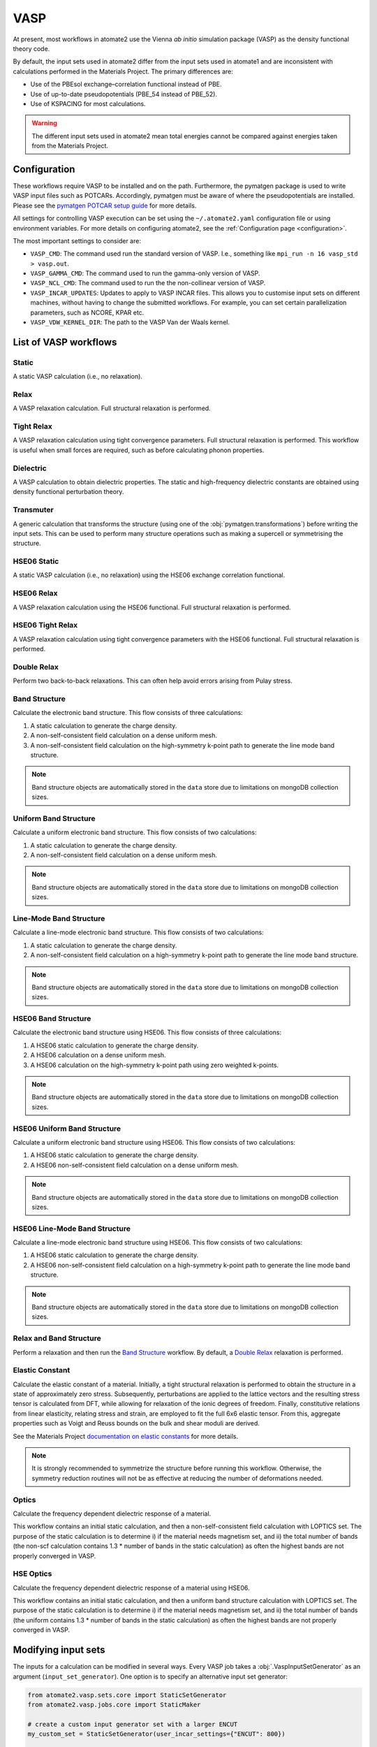 .. _codes.vasp:

====
VASP
====

At present, most workflows in atomate2 use the Vienna *ab initio* simulation package
(VASP) as the density functional theory code.

By default, the input sets used in atomate2 differ from the input sets used in atomate1
and are inconsistent with calculations performed in the Materials Project. The primary
differences are:

- Use of the PBEsol exchange–correlation functional instead of PBE.
- Use of up-to-date pseudopotentials (PBE_54 instead of PBE_52).
- Use of KSPACING for most calculations.

.. warning::

    The different input sets used in atomate2 mean total energies cannot be compared
    against energies taken from the Materials Project.

Configuration
-------------

These workflows require VASP to be installed and on the path. Furthermore, the pymatgen
package is used to write VASP input files such as POTCARs. Accordingly, pymatgen
must be aware of where the pseudopotentials are installed. Please see the `pymatgen
POTCAR setup guide <https://pymatgen.org/installation.html#potcar-setup>`_ for more
details.

All settings for controlling VASP execution can be set using the ``~/.atomate2.yaml``
configuration file or using environment variables. For more details on configuring
atomate2, see the :ref:`Configuration page <configuration>`.

The most important settings to consider are:

- ``VASP_CMD``: The command used run the standard version of VASP. I.e., something like
  ``mpi_run -n 16 vasp_std > vasp.out``.
- ``VASP_GAMMA_CMD``: The command used to run the gamma-only version of VASP.
- ``VASP_NCL_CMD``: The command used to run the the non-collinear version of VASP.
- ``VASP_INCAR_UPDATES``: Updates to apply to VASP INCAR files. This allows you to
  customise input sets on different machines, without having to change the submitted
  workflows. For example, you can set certain parallelization parameters, such as
  NCORE, KPAR etc.
- ``VASP_VDW_KERNEL_DIR``: The path to the VASP Van der Waals kernel.

.. _vasp_workflows:

List of VASP workflows
----------------------

.. csv-table::
   :file: vasp-workflows.csv
   :widths: 40, 20, 40
   :header-rows: 1

Static
^^^^^^

A static VASP calculation (i.e., no relaxation).

Relax
^^^^^

A VASP relaxation calculation. Full structural relaxation is performed.

Tight Relax
^^^^^^^^^^^

A VASP relaxation calculation using tight convergence parameters. Full structural
relaxation is performed. This workflow is useful when small forces are required, such
as before calculating phonon properties.

Dielectric
^^^^^^^^^^

A VASP calculation to obtain dielectric properties. The static and high-frequency
dielectric constants are obtained using density functional perturbation theory.

Transmuter
^^^^^^^^^^

A generic calculation that transforms the structure (using one of the
:obj:`pymatgen.transformations`) before writing the input sets. This can be used to
perform many structure operations such as making a supercell or symmetrising the
structure.

HSE06 Static
^^^^^^^^^^^^

A static VASP calculation (i.e., no relaxation) using the HSE06 exchange correlation
functional.

HSE06 Relax
^^^^^^^^^^^

A VASP relaxation calculation using the HSE06 functional. Full structural relaxation
is performed.

HSE06 Tight Relax
^^^^^^^^^^^^^^^^^

A VASP relaxation calculation using tight convergence parameters with the HSE06
functional. Full structural relaxation is performed.

Double Relax
^^^^^^^^^^^^

Perform two back-to-back relaxations. This can often help avoid errors arising from
Pulay stress.

Band Structure
^^^^^^^^^^^^^^

Calculate the electronic band structure. This flow consists of three calculations:

1. A static calculation to generate the charge density.
2. A non-self-consistent field calculation on a dense uniform mesh.
3. A non-self-consistent field calculation on the high-symmetry k-point path to generate
   the line mode band structure.

.. Note::

   Band structure objects are automatically stored in the ``data`` store due to
   limitations on mongoDB collection sizes.

Uniform Band Structure
^^^^^^^^^^^^^^^^^^^^^^

Calculate a uniform electronic band structure. This flow consists of two calculations:

1. A static calculation to generate the charge density.
2. A non-self-consistent field calculation on a dense uniform mesh.

.. Note::

   Band structure objects are automatically stored in the ``data`` store due to
   limitations on mongoDB collection sizes.

Line-Mode Band Structure
^^^^^^^^^^^^^^^^^^^^^^^^

Calculate a line-mode electronic band structure. This flow consists of two calculations:

1. A static calculation to generate the charge density.
2. A non-self-consistent field calculation on a high-symmetry k-point path to generate
   the line mode band structure.

.. Note::

   Band structure objects are automatically stored in the ``data`` store due to
   limitations on mongoDB collection sizes.

HSE06 Band Structure
^^^^^^^^^^^^^^^^^^^^

Calculate the electronic band structure using HSE06. This flow consists of three
calculations:

1. A HSE06 static calculation to generate the charge density.
2. A HSE06 calculation on a dense uniform mesh.
3. A HSE06 calculation on the high-symmetry k-point path using zero weighted k-points.

.. Note::

   Band structure objects are automatically stored in the ``data`` store due to
   limitations on mongoDB collection sizes.

HSE06 Uniform Band Structure
^^^^^^^^^^^^^^^^^^^^^^^^^^^^

Calculate a uniform electronic band structure using HSE06. This flow consists of two
calculations:

1. A HSE06 static calculation to generate the charge density.
2. A HSE06 non-self-consistent field calculation on a dense uniform mesh.

.. Note::

   Band structure objects are automatically stored in the ``data`` store due to
   limitations on mongoDB collection sizes.

HSE06 Line-Mode Band Structure
^^^^^^^^^^^^^^^^^^^^^^^^^^^^^^

Calculate a line-mode electronic band structure using HSE06. This flow consists of two
calculations:

1. A HSE06 static calculation to generate the charge density.
2. A HSE06 non-self-consistent field calculation on a high-symmetry k-point path to
   generate the line mode band structure.

.. Note::

   Band structure objects are automatically stored in the ``data`` store due to
   limitations on mongoDB collection sizes.

Relax and Band Structure
^^^^^^^^^^^^^^^^^^^^^^^^

Perform a relaxation and then run the `Band Structure`_ workflow. By default, a
`Double Relax`_ relaxation is performed.

Elastic Constant
^^^^^^^^^^^^^^^^

Calculate the elastic constant of a material. Initially, a tight structural relaxation
is performed to obtain the structure in a state of approximately zero stress.
Subsequently, perturbations are applied to the lattice vectors and the resulting
stress tensor is calculated from DFT, while allowing for relaxation of the ionic degrees
of freedom. Finally, constitutive relations from linear elasticity, relating stress and
strain, are employed to fit the full 6x6 elastic tensor. From this, aggregate properties
such as Voigt and Reuss bounds on the bulk and shear moduli are derived.

See the Materials Project `documentation on elastic constants
<https://docs.materialsproject.org/methodology/elasticity/>`_ for more details.

.. Note::
    It is strongly recommended to symmetrize the structure before running this workflow.
    Otherwise, the symmetry reduction routines will not be as effective at reducing the
    number of deformations needed.

.. _modifying_input_sets:

Optics
^^^^^^

Calculate the frequency dependent dielectric response of a material.

This workflow contains an initial static calculation, and then a non-self-consistent
field calculation with LOPTICS set. The purpose of the static calculation is to
determine i) if the material needs magnetism set, and ii) the total number of bands (the
non-scf calculation contains 1.3 * number of bands in the static calculation) as often
the highest bands are not properly converged in VASP.

HSE Optics
^^^^^^^^^^

Calculate the frequency dependent dielectric response of a material using HSE06.

This workflow contains an initial static calculation, and then a uniform band structure
calculation with LOPTICS set. The purpose of the static calculation is to determine i)
if the material needs magnetism set, and ii) the total number of bands (the uniform
contains 1.3 * number of bands in the static calculation) as often the highest bands are
not properly converged in VASP.


Modifying input sets
--------------------

The inputs for a calculation can be modified in several ways. Every VASP job
takes a :obj:`.VaspInputSetGenerator` as an argument (``input_set_generator``). One
option is to specify an alternative input set generator:

.. code-block:: python

    from atomate2.vasp.sets.core import StaticSetGenerator
    from atomate2.vasp.jobs.core import StaticMaker

    # create a custom input generator set with a larger ENCUT
    my_custom_set = StaticSetGenerator(user_incar_settings={"ENCUT": 800})

    # initialise the static maker to use the custom input set generator
    static_maker = StaticMaker(input_set_generator=my_custom_set)

    # create a job using the customised maker
    static_job = static_maker.make(structure)

The second approach is to edit the job after it has been made. All VASP jobs have a
``maker`` attribute containing a *copy* of the ``Maker`` that made them. Updating
the ``input_set_generator`` attribute maker will update the input set that gets
written:

.. code-block:: python

    static_job.maker.input_set_generator.user_incar_settings["LOPTICS"] = True

Finally, sometimes you have workflow containing many VASP jobs. In this case it can be
tedious to update the input sets for each job individually. Atomate2 provides helper
functions called "powerups" that can apply settings updates to all VASP jobs in a flow.
These powerups also contain filters for the name of the job and the maker used to
generate them.

.. code-block:: python

    from atomate2.vasp.powerups import update_user_incar_settings
    from atomate2.vasp.flows.elastic import ElasticMaker
    from atomate2.vasp.flows.core import DoubleRelaxMaker
    from atomate2.vasp.core.elastic import ElasticRelaxMaker

    # make a flow to calculate the elastic constants
    elastic_flow = ElasticMaker().make(structure)

    # update the ENCUT of all VASP jobs in the flow
    new_flow = update_user_incar_settings(elastic_flow, {"ENCUT": 200})

    # only update VASP jobs which have "deformation" in the job name.
    new_flow = update_user_incar_settings(
        elastic_flow, {"ENCUT": 200}, name_filter="deformation"
    )

    # only update VASP jobs which were generated by an ElasticRelaxMaker
    new_flow = update_user_incar_settings(
        elastic_flow, {"ENCUT": 200}, class_filter=ElasticRelaxMaker
    )

    # powerups can also be applied directly to a Maker. This can be useful for makers
    # that produce flows, as it allows you to update all nested makers. E.g.
    relax_maker = DoubleRelaxMaker()
    new_maker = update_user_incar_settings(relax_maker, {"ENCUT": 200})
    flow = new_maker.make(structure)  # this flow will reflect the updated ENCUT value

.. note::
    Powerups return a copy of the original flow or Maker and do not modify it in place.

.. _connecting_vasp_jobs:

Chaining workflows
------------------

All VASP workflows are constructed using the ``Maker.make()`` function. The arguments
for this function always include:

- ``structure``: A pymatgen structure.
- ``prev_vasp_dir``: A previous VASP directory to copy output files from.

There are two options when chaining workflows:

1. Use only the structure from the previous calculation. This can be achieved by only
   setting the ``structure`` argument.
2. Use the structure and additional outputs from a previous calculation. By default,
   these outputs include INCAR settings, the band gap (used to automatically
   set KSPACING), and the magnetic moments. Some workflows will also use other outputs.
   For example, the `Band Structure`_ workflow will copy the CHGCAR file (charge
   density) from the previous calculation. This can be achieve by setting both the
   ``structure`` and ``prev_vasp_dir`` arguments.

These two examples are illustrated in the code below, where we chain a relaxation
calculation and a static calculation.

.. code-block:: python

    from jobflow import Flow
    from atomate2.vasp.jobs.core import RelaxMaker, StaticMaker
    from pymatgen.core.structure import Structure

    si_structure = Structure.from_file("Si.cif")

    # create a relax job
    relax_job = RelaxMaker().make(structure=si_structure)

    # create a static job that will use only the structure from the relaxation
    static_job = StaticMaker().make(structure=relax_job.output.structure)

    # create a static job that will use additional outputs from the relaxation
    static_job = StaticMaker().make(
        structure=relax_job.output.structure, prev_vasp_dir=relax_job.output.dir_name
    )

    # create a flow including the two jobs and set the output to be that of the static
    my_flow = Flow([relax_job, static_job], output=static_job.output)
